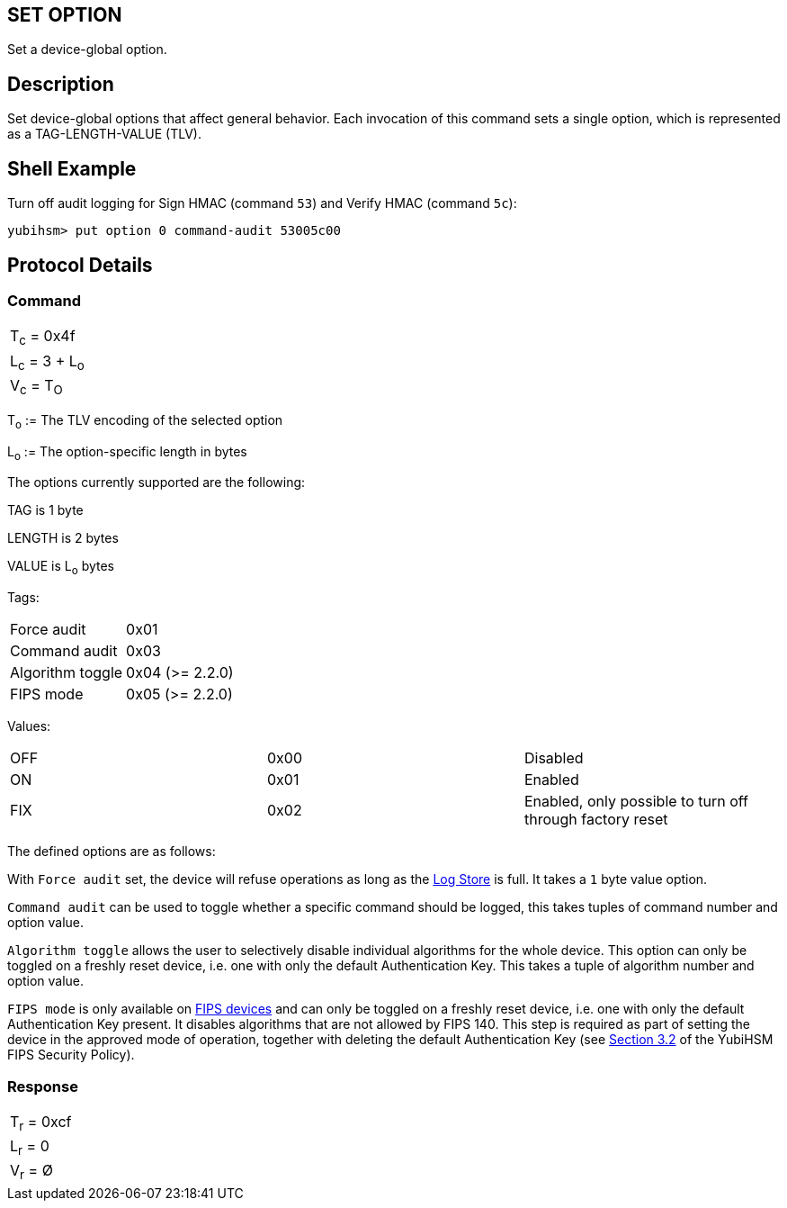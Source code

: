 == SET OPTION

Set a device-global option.

== Description

Set device-global options that affect general behavior. Each invocation
of this command sets a single option, which is represented as a
TAG-LENGTH-VALUE (TLV).

== Shell Example

Turn off audit logging for Sign HMAC (command `53`) and Verify HMAC (command `5c`):

  yubihsm> put option 0 command-audit 53005c00

== Protocol Details

=== Command

|===============
|T~c~ = 0x4f
|L~c~ = 3 + L~o~
|V~c~ = T~O~
|===============

T~o~ := The TLV encoding of the selected option

L~o~ := The option-specific length in bytes

The options currently supported are the following:

TAG is 1 byte

LENGTH is 2 bytes

VALUE is L~o~ bytes

Tags:
|===
|Force audit | 0x01
|Command audit | 0x03
|Algorithm toggle | 0x04 (>= 2.2.0)
|FIPS mode | 0x05 (>= 2.2.0)
|===

Values:
|===
|OFF | 0x00 | Disabled
|ON  | 0x01 | Enabled
|FIX | 0x02 | Enabled, only possible to turn off through factory reset
|===

The defined options are as follows:

With `Force audit` set, the device will refuse operations as long as
the link:../Concepts/Logs.adoc[Log Store] is full. It takes a `1` byte
value option.

`Command audit` can be used to toggle whether a specific
command should be logged, this takes tuples of command number and option
value.

`Algorithm toggle` allows the user to selectively disable individual
algorithms for the whole device. This option can only be toggled on a
freshly reset device, i.e. one with only the default Authentication
Key. This takes a tuple of algorithm number and option value.

`FIPS mode` is only available on
link:https://www.yubico.com/products/hardware-security-module/[FIPS
devices] and can only be toggled on a freshly reset device, i.e. one
with only the default Authentication Key present. It disables
algorithms that are not allowed by FIPS 140. This step is required as
part of setting the device in the approved mode of operation, together
with deleting the default Authentication Key (see
link:https://csrc.nist.gov/CSRC/media/projects/cryptographic-module-validation-program/documents/security-policies/140sp3916.pdf[Section
3.2] of the YubiHSM FIPS Security Policy).

=== Response

|===========
|T~r~ = 0xcf
|L~r~ = 0
|V~r~ = Ø
|===========
